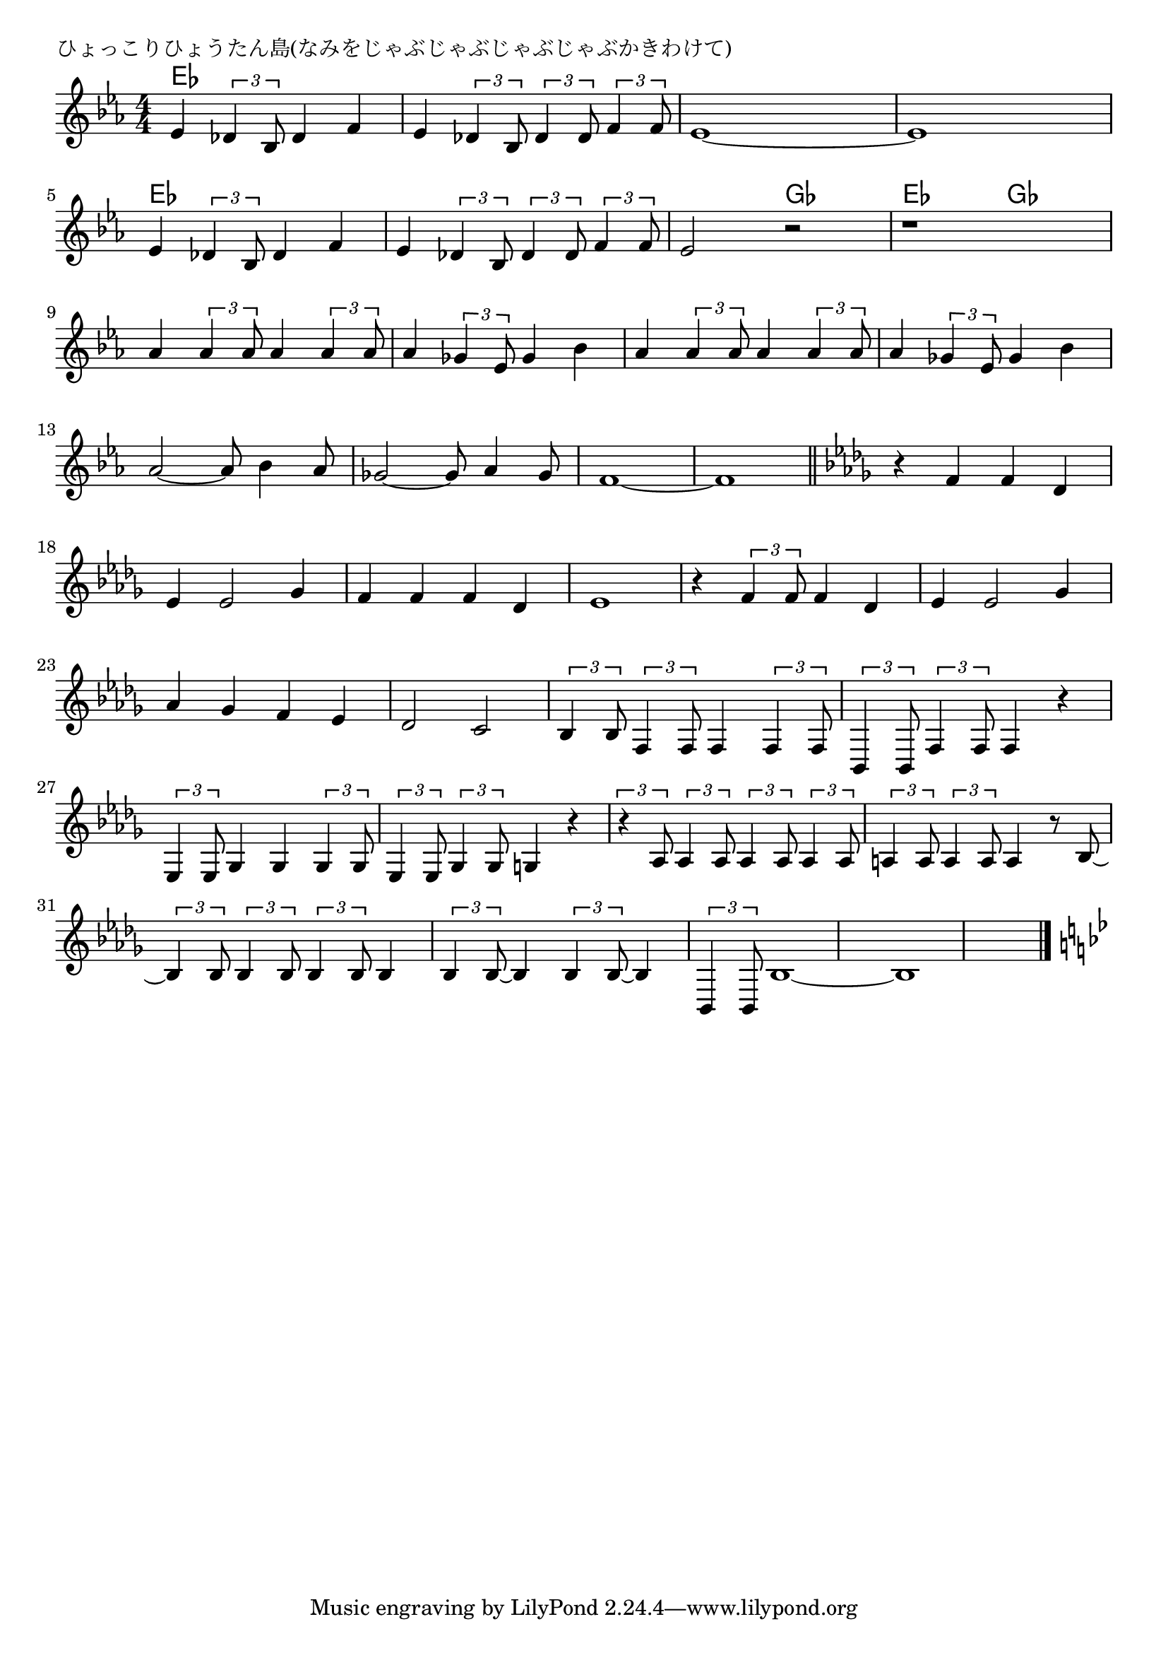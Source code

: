 \version "2.18.2"

% ひょっこりひょうたん島(なみをじゃぶじゃぶじゃぶじゃぶかきわけて)

\header {
piece = "ひょっこりひょうたん島(なみをじゃぶじゃぶじゃぶじゃぶかきわけて)"
}

melody =
\relative c' {
\key es \major
\time 4/4
\set Score.tempoHideNote = ##t
\tempo 4=120
\numericTimeSignature
%
es4 \tuplet3/2{des4 bes8} des4 f |
es \tuplet3/2{des4 bes8} \tuplet3/2{des4 des8} \tuplet3/2{f4 f8} |
es1~ |
es1 |
\break
es4 \tuplet3/2{des4 bes8} des4 f |
es \tuplet3/2{des4 bes8} \tuplet3/2{des4 des8} \tuplet3/2{f4 f8} |
es2 r |
r1 |
\break
as4 \tuplet3/2{as4 as8} as4 \tuplet3/2{as4 as8} |
as4 \tuplet3/2{ges4 es8} ges4 bes |
as4 \tuplet3/2{as4 as8} as4 \tuplet3/2{as4 as8} |
as4 \tuplet3/2{ges4 es8} ges4 bes |
\break
as2~as8 bes4 as8 | % 13
ges2~ges8 as4 ges8 |
f1~ |
f1 |
\bar "||"
\key bes \minor
r4 f f des |
\break
es4 es2 ges 4 |
f f f des |
es1 |
r4 \tuplet3/2{f4 f8} f4 des |
es4 es2 ges 4 |
\break
as ges f es |
des2 c |
\tuplet3/2{bes4 bes8} \tuplet3/2{f4 f8} f4 \tuplet3/2{f4 f8} |
\tuplet3/2{bes,4 bes8} \tuplet3/2{f'4 f8} f4 r |
\break
\tuplet3/2{es4 es8} ges4 ges \tuplet3/2{ges4 ges8} |
\tuplet3/2{es4 es8} \tuplet3/2{ges4 ges8} g4 r |
\tuplet3/2{r4 as8} \tuplet3/2{as4 as8} \tuplet3/2{as4 as8} \tuplet3/2{as4 as8} |
\tuplet3/2{a!4 a8} \tuplet3/2{a4 a8} a4 r8 bes~ |
\break
\tuplet3/2{bes4 bes8} \tuplet3/2{bes4 bes8} \tuplet3/2{bes4 bes8} bes4 |
\tuplet3/2{bes4 bes8~} bes4 \tuplet3/2{bes4 bes8~} bes4 \tuplet3/2{bes,4 bes8} |
bes'1 ~|
bes1 |
\bar "||"
\key bes \major
\break


\bar "|."
}
\score {
<<
\chords {
\set noChordSymbol = ""
\set chordChanges=##t
%%
es4 es es es es es es es es es es es es es es es
es4 es es es es es es es es es ges ges es es ges ges



}
\new Staff {\melody}
>>
\layout {
line-width = #190
indent = 0\mm
}
\midi {}
}